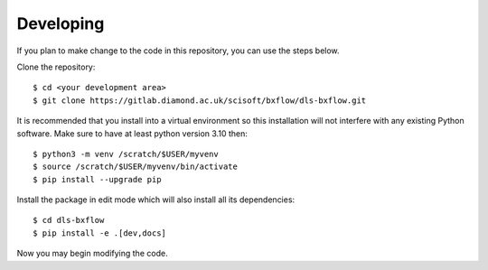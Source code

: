 .. # ********** Please don't edit this file!
.. # ********** It has been generated automatically by dae_devops version 0.5.4.dev3+g9aafdd5.d20230608.
.. # ********** For repository_name dls-bxflow

Developing
=======================================================================

If you plan to make change to the code in this repository, you can use the steps below.

Clone the repository::

    $ cd <your development area>
    $ git clone https://gitlab.diamond.ac.uk/scisoft/bxflow/dls-bxflow.git

It is recommended that you install into a virtual environment so this
installation will not interfere with any existing Python software.
Make sure to have at least python version 3.10 then::

    $ python3 -m venv /scratch/$USER/myvenv
    $ source /scratch/$USER/myvenv/bin/activate
    $ pip install --upgrade pip

Install the package in edit mode which will also install all its dependencies::

    $ cd dls-bxflow
    $ pip install -e .[dev,docs]

Now you may begin modifying the code.


.. # dae_devops_fingerprint 4b6f21ffa82227a90036da2ba46aaedb
